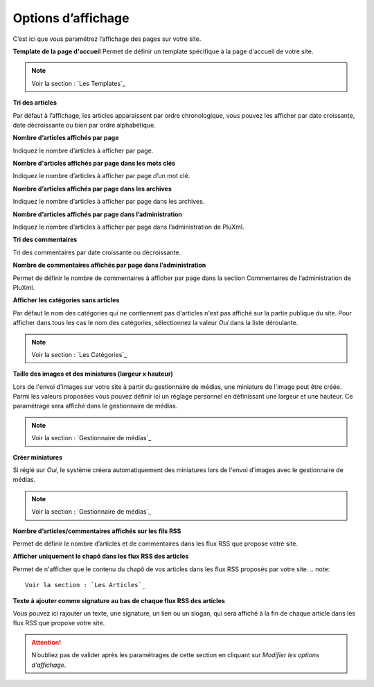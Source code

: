 Options d’affichage
===================

C’est ici que vous paramétrez l’affichage des pages sur votre site.

.. image:: img/options-affichage.jpg
   :align: center

**Template de la page d'accueil**
Permet de définir un template spécifique à la page d'accueil de votre site.

.. note::

    Voir la section : `Les Templates`_

**Tri des articles**

Par défaut à l’affichage, les articles apparaissent par ordre chronologique, vous pouvez les afficher par date croissante, date décroissante ou bien par ordre alphabétique.

**Nombre d’articles affichés par page**

Indiquez le nombre d’articles à afficher par page.

**Nombre d'articles affichés par page dans les mots clés**

Indiquez le nombre d’articles à afficher par page d’un mot clé.

**Nombre d’articles affichés par page dans les archives**

Indiquez le nombre d’articles à afficher par page dans les archives.

**Nombre d’articles affichés par page dans l’administration**

Indiquez le nombre d’articles à afficher par page dans l’administration de PluXml.

**Tri des commentaires**

Tri des commentaires par date croissante ou décroissante.

**Nombre de commentaires affichés par page dans l’administration**

Permet de définir le nombre de commentaires à afficher par page dans la section Commentaires de l’administration de PluXml.

**Afficher les catégories sans articles**

Par défaut le nom des catégories qui ne contiennent pas d'articles n'est pas affiché sur la partie publique du site. Pour afficher dans tous les cas le nom des catégories, sélectionnez la valeur *Oui* dans la liste déroulante.

.. note::

    Voir la section : `Les Catégories`_

**Taille des images et des miniatures (largeur x hauteur)**

Lors de l'envoi d'images sur votre site à partir du gestionnaire de médias, une miniature de l'image peut être créée. Parmi les valeurs proposées vous pouvez définir ici un réglage personnel en définissant une largeur et une hauteur. Ce paramétrage sera affiché dans le gestionnaire de médias.

.. note::

    Voir la section : `Gestionnaire de médias`_

**Créer miniatures**

Si réglé sur *Oui*, le système créera automatiquement des miniatures lors de l'envoi d’images avec le gestionnaire de médias.

.. note::

    Voir la section : `Gestionnaire de médias`_

**Nombre d’articles/commentaires affichés sur les fils RSS**

Permet de définir le nombre d’articles et de commentaires dans les flux RSS que propose votre site.

**Afficher uniquement le chapô dans les flux RSS des articles**

Permet de n'afficher que le contenu du chapô de vos articles dans les flux RSS proposés par votre site.
.. note::

    Voir la section : `Les Articles`_

**Texte à ajouter comme signature au bas de chaque flux RSS des articles**

Vous pouvez ici rajouter un texte, une signature, un lien ou un slogan, qui sera affiché à la fin de chaque article dans les flux RSS que propose votre site.

.. attention::

    N’oubliez pas de valider après les paramétrages de cette section en cliquant sur *Modifier les options d’affichage*.

